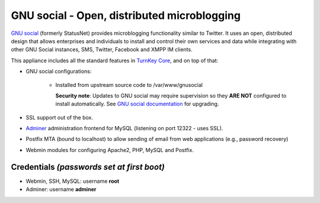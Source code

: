 GNU social - Open, distributed microblogging
============================================

`GNU social`_ (formerly StatusNet) provides microblogging functionality
similar to Twitter. It uses an open, distributed design that allows
enterprises and individuals to install and control their own services
and data while integrating with other GNU Social instances, SMS, Twitter,
Facebook and XMPP IM clients.

This appliance includes all the standard features in `TurnKey Core`_,
and on top of that:

- GNU social configurations:
   
   - Installed from upstream source code to /var/www/gnusocial

     **Security note**: Updates to GNU social may require supervision so
     they **ARE NOT** configured to install automatically. See `GNU social
     documentation`_ for upgrading.

- SSL support out of the box.
- `Adminer`_ administration frontend for MySQL (listening on port
  12322 - uses SSL).
- Postfix MTA (bound to localhost) to allow sending of email from web
  applications (e.g., password recovery)
- Webmin modules for configuring Apache2, PHP, MySQL and Postfix.

Credentials *(passwords set at first boot)*
-------------------------------------------

-  Webmin, SSH, MySQL: username **root**
-  Adminer: username **adminer**


.. _GNU social: https://gnu.io/social/
.. _TurnKey Core: https://www.turnkeylinux.org/core
.. _GNU social documentation: https://git.gnu.io/gnu/gnu-social/blob/master/UPGRADE
.. _Adminer: https://www.adminer.org/
